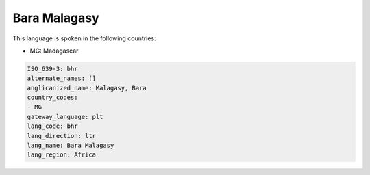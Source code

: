 .. _bhr:

Bara Malagasy
=============

This language is spoken in the following countries:

* MG: Madagascar

.. code-block:: yaml

    ISO_639-3: bhr
    alternate_names: []
    anglicanized_name: Malagasy, Bara
    country_codes:
    - MG
    gateway_language: plt
    lang_code: bhr
    lang_direction: ltr
    lang_name: Bara Malagasy
    lang_region: Africa
    
